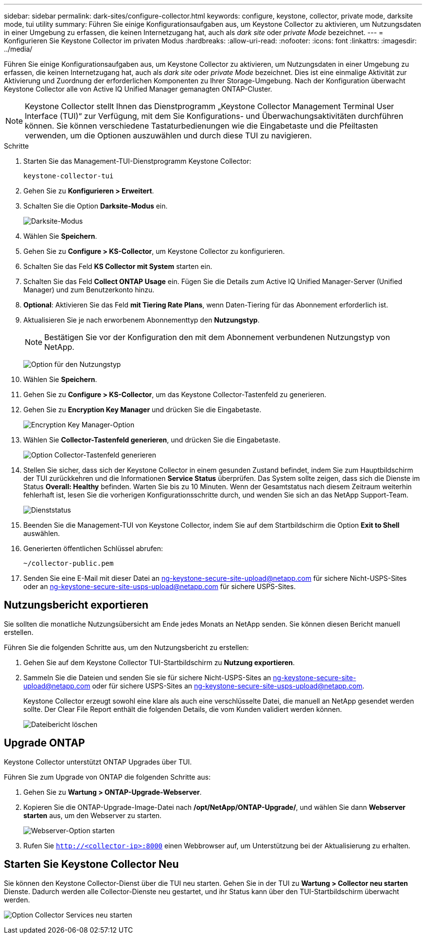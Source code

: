 ---
sidebar: sidebar 
permalink: dark-sites/configure-collector.html 
keywords: configure, keystone, collector, private mode, darksite mode, tui utility 
summary: Führen Sie einige Konfigurationsaufgaben aus, um Keystone Collector zu aktivieren, um Nutzungsdaten in einer Umgebung zu erfassen, die keinen Internetzugang hat, auch als _dark site_ oder _private Mode_ bezeichnet. 
---
= Konfigurieren Sie Keystone Collector im privaten Modus
:hardbreaks:
:allow-uri-read: 
:nofooter: 
:icons: font
:linkattrs: 
:imagesdir: ../media/


[role="lead"]
Führen Sie einige Konfigurationsaufgaben aus, um Keystone Collector zu aktivieren, um Nutzungsdaten in einer Umgebung zu erfassen, die keinen Internetzugang hat, auch als _dark site_ oder _private Mode_ bezeichnet. Dies ist eine einmalige Aktivität zur Aktivierung und Zuordnung der erforderlichen Komponenten zu Ihrer Storage-Umgebung. Nach der Konfiguration überwacht Keystone Collector alle von Active IQ Unified Manager gemanagten ONTAP-Cluster.


NOTE: Keystone Collector stellt Ihnen das Dienstprogramm „Keystone Collector Management Terminal User Interface (TUI)“ zur Verfügung, mit dem Sie Konfigurations- und Überwachungsaktivitäten durchführen können. Sie können verschiedene Tastaturbedienungen wie die Eingabetaste und die Pfeiltasten verwenden, um die Optionen auszuwählen und durch diese TUI zu navigieren.

.Schritte
. Starten Sie das Management-TUI-Dienstprogramm Keystone Collector:
+
`keystone-collector-tui`

. Gehen Sie zu *Konfigurieren > Erweitert*.
. Schalten Sie die Option *Darksite-Modus* ein.
+
image:dark-site-mode-1.png["Darksite-Modus"]

. Wählen Sie *Speichern*.
. Gehen Sie zu *Configure > KS-Collector*, um Keystone Collector zu konfigurieren.
. Schalten Sie das Feld *KS Collector mit System* starten ein.
. Schalten Sie das Feld *Collect ONTAP Usage* ein. Fügen Sie die Details zum Active IQ Unified Manager-Server (Unified Manager) und zum Benutzerkonto hinzu.
. *Optional*: Aktivieren Sie das Feld *mit Tiering Rate Plans*, wenn Daten-Tiering für das Abonnement erforderlich ist.
. Aktualisieren Sie je nach erworbenem Abonnementtyp den *Nutzungstyp*.
+

NOTE: Bestätigen Sie vor der Konfiguration den mit dem Abonnement verbundenen Nutzungstyp von NetApp.

+
image:dark-site-usage-type-1.png["Option für den Nutzungstyp"]

. Wählen Sie *Speichern*.
. Gehen Sie zu *Configure > KS-Collector*, um das Keystone Collector-Tastenfeld zu generieren.
. Gehen Sie zu *Encryption Key Manager* und drücken Sie die Eingabetaste.
+
image:dark-site-encryption-key-manager-1.png["Encryption Key Manager-Option"]

. Wählen Sie *Collector-Tastenfeld generieren*, und drücken Sie die Eingabetaste.
+
image:dark-site-generate-collector-keypair-1.png["Option Collector-Tastenfeld generieren"]

. Stellen Sie sicher, dass sich der Keystone Collector in einem gesunden Zustand befindet, indem Sie zum Hauptbildschirm der TUI zurückkehren und die Informationen *Service Status* überprüfen. Das System sollte zeigen, dass sich die Dienste im Status *Overall: Healthy* befinden. Warten Sie bis zu 10 Minuten. Wenn der Gesamtstatus nach diesem Zeitraum weiterhin fehlerhaft ist, lesen Sie die vorherigen Konfigurationsschritte durch, und wenden Sie sich an das NetApp Support-Team.
+
image:dark-site-overall-healthy-2.png["Dienststatus"]

. Beenden Sie die Management-TUI von Keystone Collector, indem Sie auf dem Startbildschirm die Option *Exit to Shell* auswählen.
. Generierten öffentlichen Schlüssel abrufen:
+
`~/collector-public.pem`

. Senden Sie eine E-Mail mit dieser Datei an ng-keystone-secure-site-upload@netapp.com für sichere Nicht-USPS-Sites oder an ng-keystone-secure-site-usps-upload@netapp.com für sichere USPS-Sites.




== Nutzungsbericht exportieren

Sie sollten die monatliche Nutzungsübersicht am Ende jedes Monats an NetApp senden. Sie können diesen Bericht manuell erstellen.

Führen Sie die folgenden Schritte aus, um den Nutzungsbericht zu erstellen:

. Gehen Sie auf dem Keystone Collector TUI-Startbildschirm zu *Nutzung exportieren*.
. Sammeln Sie die Dateien und senden Sie sie für sichere Nicht-USPS-Sites an ng-keystone-secure-site-upload@netapp.com oder für sichere USPS-Sites an ng-keystone-secure-site-usps-upload@netapp.com.
+
Keystone Collector erzeugt sowohl eine klare als auch eine verschlüsselte Datei, die manuell an NetApp gesendet werden sollte. Der Clear File Report enthält die folgenden Details, die vom Kunden validiert werden können.

+
image:dark-site-clear-file-report-1.png["Dateibericht löschen"]





== Upgrade ONTAP

Keystone Collector unterstützt ONTAP Upgrades über TUI.

Führen Sie zum Upgrade von ONTAP die folgenden Schritte aus:

. Gehen Sie zu *Wartung > ONTAP-Upgrade-Webserver*.
. Kopieren Sie die ONTAP-Upgrade-Image-Datei nach */opt/NetApp/ONTAP-Upgrade/*, und wählen Sie dann *Webserver starten* aus, um den Webserver zu starten.
+
image:dark-site-start-webserver-1.png["Webserver-Option starten"]

. Rufen Sie `http://<collector-ip>:8000` einen Webbrowser auf, um Unterstützung bei der Aktualisierung zu erhalten.




== Starten Sie Keystone Collector Neu

Sie können den Keystone Collector-Dienst über die TUI neu starten. Gehen Sie in der TUI zu *Wartung > Collector neu starten* Dienste. Dadurch werden alle Collector-Dienste neu gestartet, und ihr Status kann über den TUI-Startbildschirm überwacht werden.

image:dark-site-restart-collector-services-1.png["Option Collector Services neu starten"]
